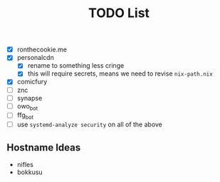 #+TITLE: TODO List
- [X] ronthecookie.me
- [X] personalcdn
  + [X] rename to something less cringe
  + [X] this will require secrets, means we need to revise ~nix-path.nix~
- [X] comicfury
- [ ] znc
- [ ] synapse
- [ ] owo_bot
- [ ] ffg_bot
- [ ] use ~systemd-analyze security~ on all of the above

** Hostname Ideas
- nifles
- bokkusu
